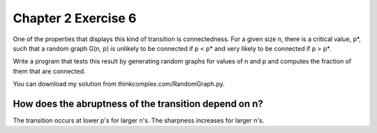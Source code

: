 Chapter 2 Exercise 6
====================

One of the properties that displays this kind of transition is connectedness.
For a given size n, there is a critical value, p*, such that a random graph
G(n, p) is unlikely to be connected if p < p* and very likely to be connected
if p > p*.

Write a program that tests this result by generating random graphs for values
of n and p and computes the fraction of them that are connected.

You can download my solution from thinkcomplex.com/RandomGraph.py.

How does the abruptness of the transition depend on n?
------------------------------------------------------

The transition occurs at lower p's for larger n's.
The sharpness increases for larger n's.
